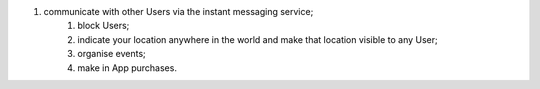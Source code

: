 #. communicate with other Users via the instant messaging service;
 	#. block Users;
 	#. indicate your location anywhere in the world and make that location visible to any User;
 	#. organise events;
 	#. make in App purchases.

